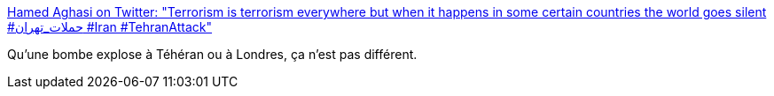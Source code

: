 :jbake-type: post
:jbake-status: published
:jbake-title: Hamed Aghasi on Twitter: "Terrorism is terrorism everywhere but when it happens in some certain countries the world goes silent #حملات_تهران #Iran #TehranAttack"
:jbake-tags: media,terrorisme,_mois_juin,_année_2017
:jbake-date: 2017-06-07
:jbake-depth: ../
:jbake-uri: shaarli/1496833675000.adoc
:jbake-source: https://nicolas-delsaux.hd.free.fr/Shaarli?searchterm=https%3A%2F%2Ftwitter.com%2FHamedAghasi%2Fstatus%2F872385257483493378&searchtags=media+terrorisme+_mois_juin+_ann%C3%A9e_2017
:jbake-style: shaarli

https://twitter.com/HamedAghasi/status/872385257483493378[Hamed Aghasi on Twitter: "Terrorism is terrorism everywhere but when it happens in some certain countries the world goes silent #حملات_تهران #Iran #TehranAttack"]

Qu'une bombe explose à Téhéran ou à Londres, ça n'est pas différent.
